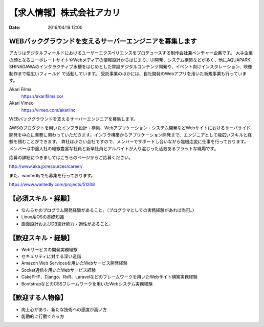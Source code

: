 【求人情報】株式会社アカリ
==========================================================================

:date: 2016/04/18 12:00

.. image:: /images/jobboard/akariinc__360.jpg
   :target: http://www.aka.jp
   :alt: 株式会社アカリ


WEBバックグラウンドを支えるサーバーエンジニアを募集します
----------------------------------------------------------------

アカリはデジタルフィールドにおけるユーザーエクスペリエンスをプロデュースする制作会社兼ベンチャー企業です。 大手企業の顔となるコーポレートサイトやWebメディアの情報設計からはじまり、UI開発、システム構築などが多く、他にAQUAPARK SHINAGAWAのインタラクティブ水槽をはじめとした常設デジタルコンテンツ開発や、イベント向けインスタレーション、映像制作まで幅広いフィールド で活動しています。 受託事業のほかには、自社開発のWebアプリを用いた新規事業も行っています。

Akari Films
   https://akarifilms.co/

Akari Vimeo
  https://vimeo.com/akariinc


WEBバックグラウンドを支えるサーバーエンジニアを募集します。

AWSのプロダクトを用いたインフラ設計・構築、Webアプリケーション・システム開発などWebサイトにおけるサーバサイド開発を中心に業務に関わっていただきます。インフラ構築からアプリケーション開発まで、エンジニアとして幅広いスキルと経験を積むことができます。
弊社は小さい会社ですので、メンバーでサポートし合いながら臨機応変に仕事を行っております。
メンバーは中途入社の経験豊富な社員と新卒社員とアルバイトが入り混じった活気あるフラットな職場です。


応募の詳細につきましてはこちらのページからご応募ください。

http://www.aka.jp/resources/career/

また、wantedlyでも募集を行っております。

https://www.wantedly.com/projects/51208


【必須スキル・経験】
-----------------------

- なんらかのプログラム開発経験があること。（プログラマとしての実務経験があれば尚可。）

- Linux系OSの基礎知識

- 画面設計およびDB設計能力・適性があること。

【歓迎スキル・経験】
-----------------------

- Webサービスの開発実務経験

- セキュリティに対する深い造詣

- Amazon Web Servicesを用いたWebサービス開発経験

- Socket通信を用いたWebサービス経験

- CakePHP、Django、RoR、Laravelなどのフレームワークを用いたWebサイト構築実務経験

- BootstrapなどのCSSフレームワークを用いたWebシステム実務経験

【歓迎する人物像】
-----------------------

- 向上心があり、新たな技術への感度が高い方

- 能動的に行動できる方
